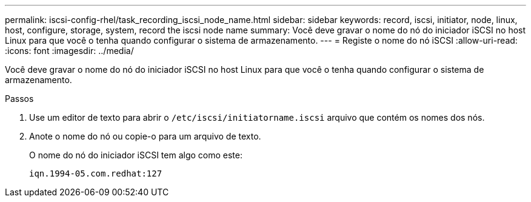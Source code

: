 ---
permalink: iscsi-config-rhel/task_recording_iscsi_node_name.html 
sidebar: sidebar 
keywords: record, iscsi, initiator, node, linux, host, configure, storage, system, record the iscsi node name 
summary: Você deve gravar o nome do nó do iniciador iSCSI no host Linux para que você o tenha quando configurar o sistema de armazenamento. 
---
= Registe o nome do nó iSCSI
:allow-uri-read: 
:icons: font
:imagesdir: ../media/


[role="lead"]
Você deve gravar o nome do nó do iniciador iSCSI no host Linux para que você o tenha quando configurar o sistema de armazenamento.

.Passos
. Use um editor de texto para abrir o `/etc/iscsi/initiatorname.iscsi` arquivo que contém os nomes dos nós.
. Anote o nome do nó ou copie-o para um arquivo de texto.
+
O nome do nó do iniciador iSCSI tem algo como este:

+
[listing]
----
iqn.1994-05.com.redhat:127
----


